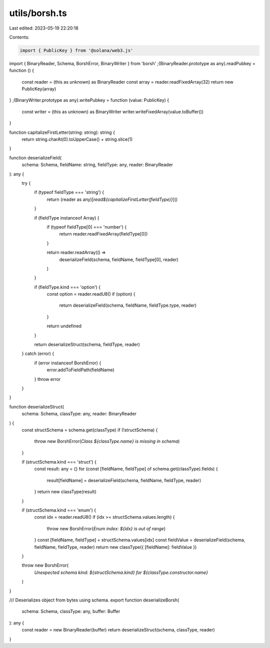 utils/borsh.ts
==============

Last edited: 2023-05-19 22:20:18

Contents:

.. code-block:: ts

    import { PublicKey } from '@solana/web3.js'
import { BinaryReader, Schema, BorshError, BinaryWriter } from 'borsh'
;(BinaryReader.prototype as any).readPubkey = function () {
  const reader = (this as unknown) as BinaryReader
  const array = reader.readFixedArray(32)
  return new PublicKey(array)
}
;(BinaryWriter.prototype as any).writePubkey = function (value: PublicKey) {
  const writer = (this as unknown) as BinaryWriter
  writer.writeFixedArray(value.toBuffer())
}

function capitalizeFirstLetter(string: string): string {
  return string.charAt(0).toUpperCase() + string.slice(1)
}

function deserializeField(
  schema: Schema,
  fieldName: string,
  fieldType: any,
  reader: BinaryReader
): any {
  try {
    if (typeof fieldType === 'string') {
      return (reader as any)[`read${capitalizeFirstLetter(fieldType)}`]()
    }

    if (fieldType instanceof Array) {
      if (typeof fieldType[0] === 'number') {
        return reader.readFixedArray(fieldType[0])
      }

      return reader.readArray(() =>
        deserializeField(schema, fieldName, fieldType[0], reader)
      )
    }

    if (fieldType.kind === 'option') {
      const option = reader.readU8()
      if (option) {
        return deserializeField(schema, fieldName, fieldType.type, reader)
      }

      return undefined
    }

    return deserializeStruct(schema, fieldType, reader)
  } catch (error) {
    if (error instanceof BorshError) {
      error.addToFieldPath(fieldName)
    }
    throw error
  }
}

function deserializeStruct(
  schema: Schema,
  classType: any,
  reader: BinaryReader
) {
  const structSchema = schema.get(classType)
  if (!structSchema) {
    throw new BorshError(`Class ${classType.name} is missing in schema`)
  }

  if (structSchema.kind === 'struct') {
    const result: any = {}
    for (const [fieldName, fieldType] of schema.get(classType).fields) {
      result[fieldName] = deserializeField(schema, fieldName, fieldType, reader)
    }
    return new classType(result)
  }

  if (structSchema.kind === 'enum') {
    const idx = reader.readU8()
    if (idx >= structSchema.values.length) {
      throw new BorshError(`Enum index: ${idx} is out of range`)
    }
    const [fieldName, fieldType] = structSchema.values[idx]
    const fieldValue = deserializeField(schema, fieldName, fieldType, reader)
    return new classType({ [fieldName]: fieldValue })
  }

  throw new BorshError(
    `Unexpected schema kind: ${structSchema.kind} for ${classType.constructor.name}`
  )
}

/// Deserializes object from bytes using schema.
export function deserializeBorsh(
  schema: Schema,
  classType: any,
  buffer: Buffer
): any {
  const reader = new BinaryReader(buffer)
  return deserializeStruct(schema, classType, reader)
}


